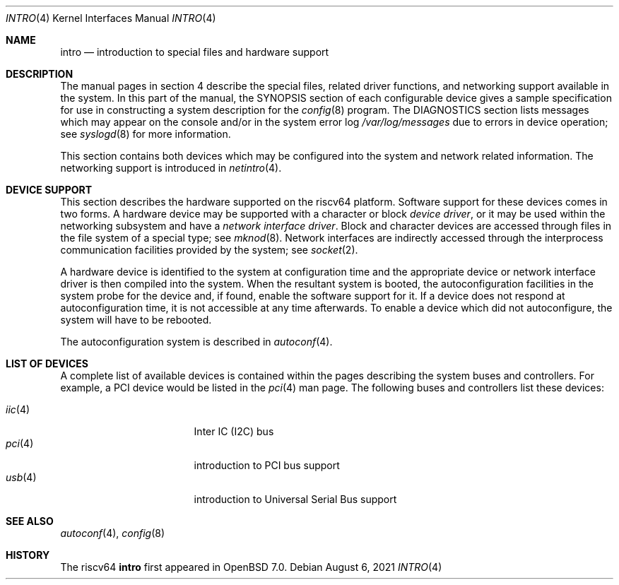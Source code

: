 .\"     $OpenBSD: intro.4,v 1.1 2021/08/06 06:35:13 jsg Exp $
.\"
.\" Copyright (c) 1983, 1986, 1991 Regents of the University of California.
.\" All rights reserved.
.\"
.\" Redistribution and use in source and binary forms, with or without
.\" modification, are permitted provided that the following conditions
.\" are met:
.\" 1. Redistributions of source code must retain the above copyright
.\"    notice, this list of conditions and the following disclaimer.
.\" 2. Redistributions in binary form must reproduce the above copyright
.\"    notice, this list of conditions and the following disclaimer in the
.\"    documentation and/or other materials provided with the distribution.
.\" 3. Neither the name of the University nor the names of its contributors
.\"    may be used to endorse or promote products derived from this software
.\"    without specific prior written permission.
.\"
.\" THIS SOFTWARE IS PROVIDED BY THE REGENTS AND CONTRIBUTORS ``AS IS'' AND
.\" ANY EXPRESS OR IMPLIED WARRANTIES, INCLUDING, BUT NOT LIMITED TO, THE
.\" IMPLIED WARRANTIES OF MERCHANTABILITY AND FITNESS FOR A PARTICULAR PURPOSE
.\" ARE DISCLAIMED.  IN NO EVENT SHALL THE REGENTS OR CONTRIBUTORS BE LIABLE
.\" FOR ANY DIRECT, INDIRECT, INCIDENTAL, SPECIAL, EXEMPLARY, OR CONSEQUENTIAL
.\" DAMAGES (INCLUDING, BUT NOT LIMITED TO, PROCUREMENT OF SUBSTITUTE GOODS
.\" OR SERVICES; LOSS OF USE, DATA, OR PROFITS; OR BUSINESS INTERRUPTION)
.\" HOWEVER CAUSED AND ON ANY THEORY OF LIABILITY, WHETHER IN CONTRACT, STRICT
.\" LIABILITY, OR TORT (INCLUDING NEGLIGENCE OR OTHERWISE) ARISING IN ANY WAY
.\" OUT OF THE USE OF THIS SOFTWARE, EVEN IF ADVISED OF THE POSSIBILITY OF
.\" SUCH DAMAGE.
.\"
.Dd $Mdocdate: August 6 2021 $
.Dt INTRO 4 riscv64
.Os
.Sh NAME
.Nm intro
.Nd introduction to special files and hardware support
.Sh DESCRIPTION
The manual pages in section 4 describe the special files,
related driver functions, and networking support
available in the system.
In this part of the manual, the SYNOPSIS section of
each configurable device gives a sample specification
for use in constructing a system description for the
.Xr config 8
program.
The DIAGNOSTICS section lists messages which may appear on the console
and/or in the system error log
.Pa /var/log/messages
due to errors in device operation;
see
.Xr syslogd 8
for more information.
.Pp
This section contains both devices
which may be configured into the system
and network related information.
The networking support is introduced in
.Xr netintro 4 .
.Sh DEVICE SUPPORT
This section describes the hardware supported on the
riscv64
platform.
Software support for these devices comes in two forms.
A hardware device may be supported with a character or block
.Em device driver ,
or it may be used within the networking subsystem and have a
.Em network interface driver .
Block and character devices are accessed through files in the file
system of a special type; see
.Xr mknod 8 .
Network interfaces are indirectly accessed through the interprocess
communication facilities provided by the system; see
.Xr socket 2 .
.Pp
A hardware device is identified to the system at configuration time
and the appropriate device or network interface driver is then compiled
into the system.
When the resultant system is booted, the autoconfiguration facilities
in the system probe for the device and, if found, enable the software
support for it.
If a device does not respond at autoconfiguration
time, it is not accessible at any time afterwards.
To enable a device which did not autoconfigure,
the system will have to be rebooted.
.Pp
The autoconfiguration system is described in
.Xr autoconf 4 .
.Sh LIST OF DEVICES
A complete list of available devices is contained within the pages
describing the system buses and controllers.
For example, a PCI device would be listed in the
.Xr pci 4
man page.
The following buses and controllers list these devices:
.Pp
.Bl -tag -width "cardbus(4)XX" -offset 3n -compact
.It Xr iic 4
Inter IC (I2C) bus
.It Xr pci 4
introduction to PCI bus support
.It Xr usb 4
introduction to Universal Serial Bus support
.El
.Sh SEE ALSO
.Xr autoconf 4 ,
.Xr config 8
.Sh HISTORY
The
riscv64
.Nm intro
first appeared in
.Ox 7.0 .
